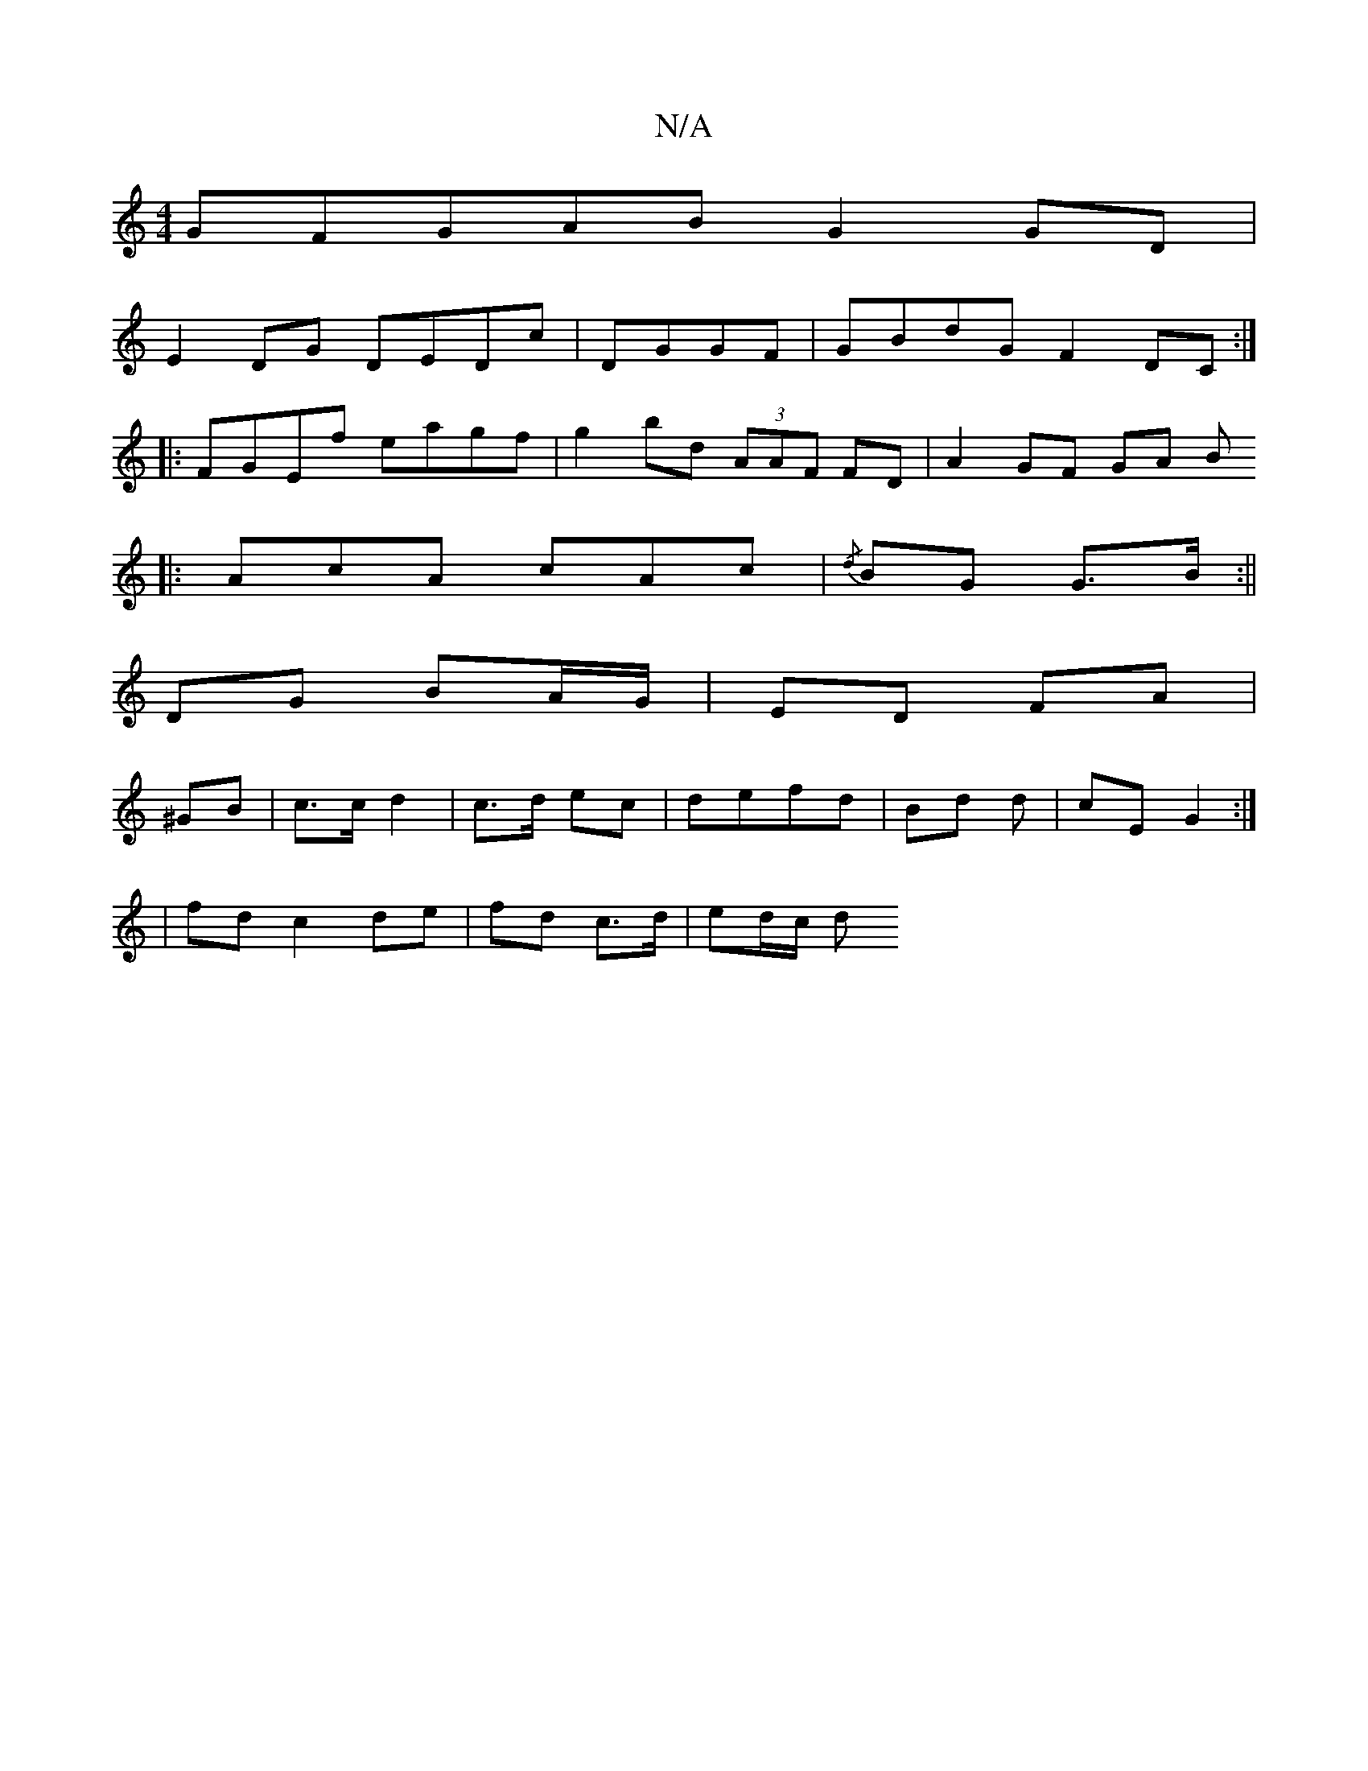 X:1
T:N/A
M:4/4
R:N/A
K:Cmajor
G}FGAB G2 GD |
E2 DG DEDc | DGGF|GBdG F2DC:|
|:FGEf eagf|g2 bd (3AAF FD|A2 GF GA B
|:AcA cAc|{/d}BG G>B :||
DG BA/G/ | ED FA |
^GB| c>c d2|c>d ec | defd | Bd d | cE G2 :|
| fd c2 de | fd c>d | ed/c/ d